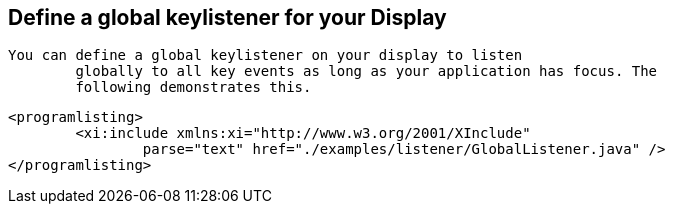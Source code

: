 
== Define a global keylistener for your Display
	You can define a global keylistener on your display to listen
		globally to all key events as long as your application has focus. The
		following demonstrates this.  
	
		<programlisting>
			<xi:include xmlns:xi="http://www.w3.org/2001/XInclude"
				parse="text" href="./examples/listener/GlobalListener.java" />
		</programlisting>
	

